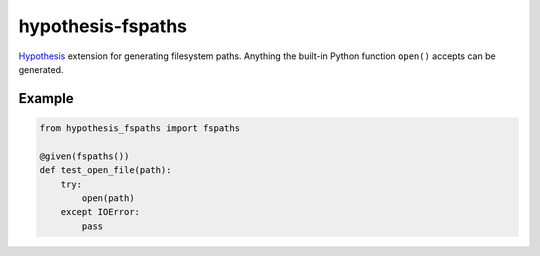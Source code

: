 ******************
hypothesis-fspaths
******************

`Hypothesis <https://hypothesis.readthedocs.io/en/latest/>`_ extension for
generating filesystem paths. Anything the built-in Python function ``open()``
accepts can be generated.

Example
=======

.. code:: python

    from hypothesis_fspaths import fspaths

    @given(fspaths())
    def test_open_file(path):
        try:
            open(path)
        except IOError:
            pass

